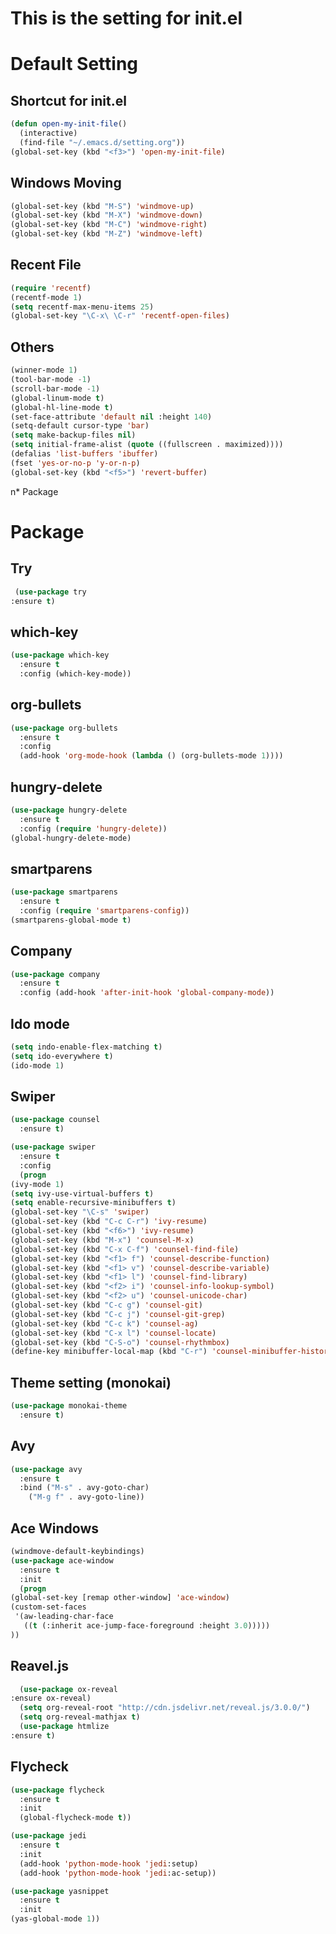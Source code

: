 #+STARTUP: hidestars
* This is the setting for init.el


* Default Setting
** Shortcut for init.el
   #+BEGIN_SRC emacs-lisp
     (defun open-my-init-file()
       (interactive)
       (find-file "~/.emacs.d/setting.org"))
     (global-set-key (kbd "<f3>") 'open-my-init-file)    
   #+END_SRC
** Windows Moving
   #+BEGIN_SRC emacs-lisp
     (global-set-key (kbd "M-S") 'windmove-up)
     (global-set-key (kbd "M-X") 'windmove-down)
     (global-set-key (kbd "M-C") 'windmove-right)
     (global-set-key (kbd "M-Z") 'windmove-left)    
   #+END_SRC
** Recent File
   #+BEGIN_SRC emacs-lisp
     (require 'recentf)
     (recentf-mode 1)
     (setq recentf-max-menu-items 25)
     (global-set-key "\C-x\ \C-r" 'recentf-open-files)
   #+END_SRC
** Others
   #+BEGIN_SRC emacs-lisp
     (winner-mode 1)
     (tool-bar-mode -1)
     (scroll-bar-mode -1)
     (global-linum-mode t)
     (global-hl-line-mode t)
     (set-face-attribute 'default nil :height 140)
     (setq-default cursor-type 'bar)
     (setq make-backup-files nil)
     (setq initial-frame-alist (quote ((fullscreen . maximized))))
     (defalias 'list-buffers 'ibuffer)
     (fset 'yes-or-no-p 'y-or-n-p)
     (global-set-key (kbd "<f5>") 'revert-buffer)
   #+END_SRC
n* Package
* Package
** Try
   #+BEGIN_SRC emacs-lisp
     (use-package try
	:ensure t)
   #+END_SRC
** which-key
   #+BEGIN_SRC emacs-lisp
     (use-package which-key
       :ensure t
       :config (which-key-mode))    
   #+END_SRC
** org-bullets
   #+BEGIN_SRC emacs-lisp
     (use-package org-bullets
       :ensure t
       :config
       (add-hook 'org-mode-hook (lambda () (org-bullets-mode 1))))
   #+END_SRC
** hungry-delete
   #+BEGIN_SRC emacs-lisp
     (use-package hungry-delete
       :ensure t
       :config (require 'hungry-delete))
     (global-hungry-delete-mode)
   #+END_SRC
** smartparens
   #+BEGIN_SRC emacs-lisp
     (use-package smartparens
       :ensure t
       :config (require 'smartparens-config))
     (smartparens-global-mode t)

   #+END_SRC
** Company
   #+BEGIN_SRC emacs-lisp
     (use-package company
       :ensure t
       :config (add-hook 'after-init-hook 'global-company-mode))
   #+END_SRC
** Ido mode
   #+BEGIN_SRC emacs-lisp
     (setq indo-enable-flex-matching t)
     (setq ido-everywhere t)
     (ido-mode 1)    
   #+END_SRC
** Swiper
   #+BEGIN_SRC emacs-lisp
     (use-package counsel
       :ensure t)

     (use-package swiper
       :ensure t
       :config
       (progn
	 (ivy-mode 1)
	 (setq ivy-use-virtual-buffers t)
	 (setq enable-recursive-minibuffers t)
	 (global-set-key "\C-s" 'swiper)
	 (global-set-key (kbd "C-c C-r") 'ivy-resume)
	 (global-set-key (kbd "<f6>") 'ivy-resume)
	 (global-set-key (kbd "M-x") 'counsel-M-x)
	 (global-set-key (kbd "C-x C-f") 'counsel-find-file)
	 (global-set-key (kbd "<f1> f") 'counsel-describe-function)
	 (global-set-key (kbd "<f1> v") 'counsel-describe-variable)
	 (global-set-key (kbd "<f1> l") 'counsel-find-library)
	 (global-set-key (kbd "<f2> i") 'counsel-info-lookup-symbol)
	 (global-set-key (kbd "<f2> u") 'counsel-unicode-char)
	 (global-set-key (kbd "C-c g") 'counsel-git)
	 (global-set-key (kbd "C-c j") 'counsel-git-grep)
	 (global-set-key (kbd "C-c k") 'counsel-ag)
	 (global-set-key (kbd "C-x l") 'counsel-locate)
	 (global-set-key (kbd "C-S-o") 'counsel-rhythmbox)
	 (define-key minibuffer-local-map (kbd "C-r") 'counsel-minibuffer-history)))    
   #+END_SRC
** Theme setting (monokai)
   #+BEGIN_SRC emacs-lisp
     (use-package monokai-theme
       :ensure t)    
   #+END_SRC
** Avy
   #+BEGIN_SRC emacs-lisp
     (use-package avy
       :ensure t
       :bind ("M-s" . avy-goto-char)
	     ("M-g f" . avy-goto-line))
   #+END_SRC
** Ace Windows
   #+BEGIN_SRC emacs-lisp
     (windmove-default-keybindings)
     (use-package ace-window
       :ensure t
       :init
       (progn
	 (global-set-key [remap other-window] 'ace-window)
	 (custom-set-faces
	  '(aw-leading-char-face
	    ((t (:inherit ace-jump-face-foreground :height 3.0))))) 
	 ))
   #+END_SRC
** Reavel.js
    #+BEGIN_SRC emacs-lisp
      (use-package ox-reveal
	:ensure ox-reveal)
      (setq org-reveal-root "http://cdn.jsdelivr.net/reveal.js/3.0.0/")
      (setq org-reveal-mathjax t)
      (use-package htmlize
	:ensure t)
    #+END_SRC
** Flycheck
   #+BEGIN_SRC emacs-lisp
     (use-package flycheck
       :ensure t
       :init
       (global-flycheck-mode t))

     (use-package jedi
       :ensure t
       :init
       (add-hook 'python-mode-hook 'jedi:setup)
       (add-hook 'python-mode-hook 'jedi:ac-setup))

     (use-package yasnippet
       :ensure t
       :init
	 (yas-global-mode 1))
   #+END_SRC

   
